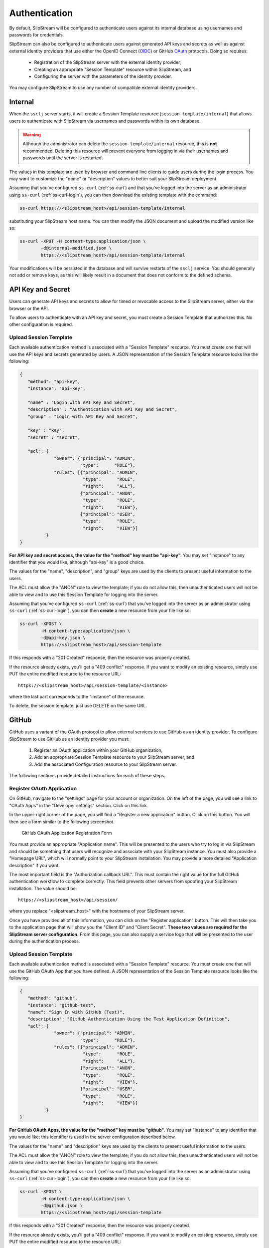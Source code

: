 Authentication
==============

By default, SlipStream will be configured to authenticate users
against its internal database using usernames and passwords for
credentials.

SlipStream can also be configured to authenticate users against
generated API keys and secrets as well as against external identity
providers that use either the OpenID Connect (OIDC_) or GitHub OAuth_
protocols. Doing so requires:

 - Registration of the SlipStream server with the external identity
   provider, 
 - Creating an appropriate "Session Template" resource within
   SlipStream, and
 - Configuring the server with the parameters of the identity
   provider.

You may configure SlipStream to use any number of compatible external
identity providers.

Internal
--------

When the ``ssclj`` server starts, it will create a Session Template
resource (``session-template/internal``) that allows users to
authenticate with SlipStream via usernames and passwords within its
own database.

.. warning::

   Although the administrator can delete the
   ``session-template/internal`` resource, this is **not**
   recommended.  Deleting this resource will prevent everyone from
   logging in via their usernames and passwords until the server is
   restarted.

The values in this template are used by browser and command line
clients to guide users during the login process.  You may want to
customize the "name" or "description" values to better suit your
SlipStream deployment.

Assuming that you've configured ``ss-curl`` (:ref:`ss-curl`) and that
you've logged into the server as an administrator using ``ss-curl``
(:ref:`ss-curl-login`), you can then download the existing template
with the command:

.. code-block:: bash
                
   ss-curl https://<slipstream_host>/api/session-template/internal

substituting your SlipStream host name.  You can then modify the JSON
document and upload the modified version like so:

.. code-block:: bash
                
   ss-curl -XPUT -H content-type:application/json \
           -d@internal-modified.json \
           https://<slipstream_host>/api/session-template/internal

Your modifications will be persisted in the database and will survive
restarts of the ``ssclj`` service.  You should generally not add or
remove keys, as this will likely result in a document that does not
conform to the defined schema.

API Key and Secret
------------------

Users can generate API keys and secrets to allow for timed or
revocable access to the SlipStream server, either via the browser or
the API.

To allow users to authenticate with an API key and secret, you must
create a Session Template that authorizes this. No other configuration
is required.

Upload Session Template
~~~~~~~~~~~~~~~~~~~~~~~

Each available authentication method is associated with a "Session
Template" resource.  You must create one that will use the API keys
and secrets generated by users.  A JSON representation of the Session
Template resource looks like the following:

.. code-block:: json

   {
      "method": "api-key",
      "instance": "api-key",
      
      "name" : "Login with API Key and Secret",
      "description" : "Authentication with API Key and Secret",
      "group" : "Login with API Key and Secret",

      "key" : "key",
      "secret" : "secret",

      "acl": {
                "owner": {"principal": "ADMIN",
                          "type":      "ROLE"},
                "rules": [{"principal": "ADMIN",
                           "type":      "ROLE",
                           "right":     "ALL"},
                          {"principal": "ANON",
                           "type":      "ROLE",
                           "right":     "VIEW"},
                          {"principal": "USER",
                           "type":      "ROLE",
                           "right":     "VIEW"}]
             }
   }

**For API key and secret access, the value for the "method" key must
be "api-key".** You may set "instance" to any identifier that you
would like, although "api-key" is a good choice.

The values for the "name", "description", and "group" keys are used by
the clients to present useful information to the users.

The ACL must allow the "ANON" role to view the template; if you do not
allow this, then unauthenticated users will not be able to view and to
use this Session Template for logging into the server.

Assuming that you've configured ``ss-curl`` (:ref:`ss-curl`) that
you've logged into the server as an administrator using ``ss-curl``
(:ref:`ss-curl-login`), you can then **create** a new resource from
your file like so:

.. code-block:: bash

   ss-curl -XPOST \
           -H content-type:application/json \
           -d@api-key.json \
           https://<slipstream_host>/api/session-template

If this responds with a "201 Created" response, then the resource was
properly created.

If the resource already exists, you'll get a "409 conflict" response.
If you want to modify an existing resource, simply use PUT the entire
modified resource to the resource URL::

  https://<slipstream_host>/api/session-template/<instance>

where the last part corresponds to the "instance" of the resource.

To delete, the session template, just use DELETE on the same URL.

GitHub
------

GitHub uses a variant of the OAuth protocol to allow external services
to use GitHub as an identity provider.  To configure SlipStream to use
GitHub as an identity provider you must:

 1. Register an OAuth application within your GitHub organization,
 2. Add an appropriate Session Template resource to your SlipStream
    server, and
 3. Add the associated Configuration resource to your SlipStream
    server.

The following sections provide detailed instructions for each of these
steps.

Register OAuth Application
~~~~~~~~~~~~~~~~~~~~~~~~~~

On GitHub, navigate to the "settings" page for your account or
organization.  On the left of the page, you will see a link to "OAuth
Apps" in the "Developer settings" section. Click on this link.

In the upper-right corner of the page, you will find a "Register a new
application" button.  Click on this button.  You will then see a form
similar to the following screenshot.

.. figure:: images/screenshot-github-oauth-app.png
   :alt: GitHub OAuth Application Registration Form

   GitHub OAuth Application Registration Form

You must provide an appropriate "Application name".  This will be
presented to the users who try to log in via SlipStream and should be
something that users will recognize and associate with your SlipStream
instance.  You must also provide a "Homepage URL", which will normally
point to your SlipStream installation.  You may provide a more
detailed "Application description" if you want.

The most important field is the "Authorization callback URL".  This
must contain the right value for the full GitHub authentication
workflow to complete correctly.  This field prevents other servers
from spoofing your SlipStream installation.  The value should be::

  https://<slipstream_host>/api/session/

where you replace "<slipstream_host>" with the hostname of your
SlipStream server.

Once you have provided all of this information, you can click on the
"Register application" button.  This will then take you to the
application page that will show you the "Client ID" and "Client
Secret".  **These two values are required for the SlipStream server
configuration.** From this page, you can also supply a service logo
that will be presented to the user during the authentication process.

Upload Session Template
~~~~~~~~~~~~~~~~~~~~~~~

Each available authentication method is associated with a "Session
Template" resource.  You must create one that will use the GitHub
OAuth App that you have defined.  A JSON representation of the Session
Template resource looks like the following:

.. code-block:: json

   {
      "method": "github",
      "instance": "github-test",
      "name": "Sign In with GitHub (Test)",
      "description": "GitHub Authentication Using the Test Application Definition",
      "acl": {
                "owner": {"principal": "ADMIN",
                          "type":      "ROLE"},
                "rules": [{"principal": "ADMIN",
                           "type":      "ROLE",
                           "right":     "ALL"},
                          {"principal": "ANON",
                           "type":      "ROLE",
                           "right":     "VIEW"},
                          {"principal": "USER",
                           "type":      "ROLE",
                           "right":     "VIEW"}]
             }
   }

**For GitHub OAuth Apps, the value for the "method" key must be
"github".** You may set "instance" to any identifier that you would
like; this identifier is used in the server configuration described
below.

The values for the "name" and "description" keys are used by the
clients to present useful information to the users.

The ACL must allow the "ANON" role to view the template; if you do not
allow this, then unauthenticated users will not be able to view and to
use this Session Template for logging into the server.

Assuming that you've configured ``ss-curl`` (:ref:`ss-curl`) that
you've logged into the server as an administrator using ``ss-curl``
(:ref:`ss-curl-login`), you can then **create** a new resource from
your file like so:

.. code-block:: bash

   ss-curl -XPOST \
           -H content-type:application/json \
           -d@github.json \
           https://<slipstream_host>/api/session-template

If this responds with a "201 Created" response, then the resource was
properly created.

If the resource already exists, you'll get a "409 conflict" response.
If you want to modify an existing resource, simply use PUT the entire
modified resource to the resource URL::

  https://<slipstream_host>/api/session-template/<instance>

where the last part corresponds to the "instance" of the resource.

To delete, the session template, just use DELETE on the same URL.

Configure SlipStream
~~~~~~~~~~~~~~~~~~~~

You must provide the configuration parameters for the GitHub OAuth
application to the ``ssclj`` server.  This is done by adding a
Configuration resource to the server.

.. code-block:: json

   {
       "configurationTemplate": {
           "href": "configuration-template/session-github",
           "instance": "github-test",
           "clientID": "<your client id>",
           "clientSecret": "<your client secret>"
       }
   }

Note that the value of the ``href`` attribute must be exactly as above
and the value of the ``instance`` must be the same as in your Session
Template resource.

The "Client ID" and "Client Secret" are the values that you obtained
from your application registration in GitHub.

Like the other resources, this can be added to the server via a POST
request. 

.. code-block:: bash

   ss-curl -XPOST \
           -H content-type:application/json \
           -d@configuration-github.json \
           https://<slipstream_host>/api/configuration

This will create the resource.  Use a PUT or DELETE on the created
resource to modify or delete it, respectively.

OpenID Connect (OIDC)
---------------------

OpenID Connect (OIDC_) is an identity layer built over the OAuth 2.0
protocol. Many services support the OIDC protocol (or variants of it)
and can potentially be used as identity providers for SlipStream, for
example, Google_ and LinkedIn_.

SlipStream has been tested with the Keycloak_ service, which acts as a
federated identity provider and which can be used to access many other
services even if they are not directly supported by SlipStream.

**The deployment and configuration of a Keycloak server is not
described here.  Please see the Keycloak website for that
information.** You take a look at SixSq's `Keycloak
configuration <https://github.com/SixSq/fed-id/blob/master/README.md>`_
for the Nuvla service.

Upload Session Template
~~~~~~~~~~~~~~~~~~~~~~~

Each available authentication method is associated with a "Session
Template" resource.  You must create one that will use the OIDC
protocol with Keycloak (or another compatible OIDC identity provider).
A JSON representation of the Session Template resource looks like the
following:

.. code-block:: json

   {
      "method": "oidc",
      "instance": "keycloak",
      "name": "Sign In with eduGAIN or Elixir AAI",
      "description": "OIDC Authentication Using Nuvla Keycloak Server for eduGAIN or Elixir AAI",
      "acl": {
                "owner": {"principal": "ADMIN",
                          "type":      "ROLE"},
                "rules": [{"principal": "ADMIN",
                           "type":      "ROLE",
                           "right":     "ALL"},
                          {"principal": "ANON",
                           "type":      "ROLE",
                           "right":     "VIEW"},
                          {"principal": "USER",
                           "type":      "ROLE",
                           "right":     "VIEW"}]
             }
   }

**For OIDC-based services, the value for the "method" key must be
"oidc".** You may set "instance" to any identifier that you would
like; this identifier is used in the server configuration described
below.

The values for the "name" and "description" keys are used by the
clients to present useful information to the users.

The ACL must allow the "ANON" role to view the template; if you do not
allow this, then unauthenticated users will not be able to view and to
use this Session Template for logging into the server.

Assuming that you've configured ``ss-curl`` (:ref:`ss-curl`) and that
you've logged into the server as an administrator using ``ss-curl``
(:ref:`ss-curl-login`), you can then upload your template like so:

.. code-block:: bash
                
   ss-curl -XPOST \
           -H content-type:application/json \
           -d@keycloak.json \
           https://<slipstream_host>/api/session-template

If this responds with a "201 Created" response, then the resource was
properly created.

If the resource already exists, you'll get a "409 conflict" response.
If you want to modify an existing resource, simply use PUT the entire
modified resource to the resource URL::

  https://<slipstream_host>/api/session-template/<instance>

where the last part corresponds to the "instance" of the resource.

To delete, the session template, just use DELETE on the same URL.

Configure SlipStream
~~~~~~~~~~~~~~~~~~~~

You must provide the configuration parameters for the OIDC server to
the ``ssclj`` server by adding a Configuration resource.

.. code-block:: json

   {
       "configurationTemplate": {
           "href": "configuration-template/session-oidc",
           "instance": "keycloak",
           "clientID": "<your client ID>",
           "baseURL": "<your base URL>",
           "publicKey": "<your RSA public key>",
       }
   }

Note that the value of the ``href`` attribute must be exactly as above
and the value of the ``instance`` must be the same as in your Session
Template resource.

The "Client ID", "baseURL", and "publicKey" can be obtained from the
administrator of the OIDC service which you are using.

Like the other resources, this can be added to the server via a POST
request. 

.. code-block:: bash

   ss-curl -XPOST \
           -H content-type:application/json \
           -d@configuration-keycloak.json \
           https://<slipstream_host>/api/configuration

This will create the resource.  Use a PUT or DELETE on the created
resource to modify or delete it, respectively.


.. _OIDC: http://openid.net/connect/

.. _OAuth: https://developer.github.com/apps/building-integrations/setting-up-and-registering-oauth-apps/

.. _Keycloak: http://www.keycloak.org

.. _Google: https://developers.google.com/identity/protocols/OpenIDConnect

.. _LinkedIn: https://developer.linkedin.com/docs/oauth2

Link an authentication to a user account
----------------------------------------

Via the browser interface
~~~~~~~~~~~~~~~~~~~~~~~~~

In order to know which authencation(s)(aka user identifier) are currently linked
to a given user :
visit the page https://nuv.la/webui/cimi/user-identifier , 
and add a filter text such as::

    user/href="user/my-user"

Use the ``Columns`` button to include the `identifier` 
attribute to the list.

An `identifier` is composed of :
 - A domain instance name  prefix, followed by 
 - a ``:`` separator, and 
 - the actual external login name

Example : ``"github:agithublogin"``
or something more complex like 
``"sixsq:john.smith@unitedid.orghttps://idp.unitedid.org/idp/shibboleth!https://fed-id.nuv.la/samlbridge/module.php/saml/sp/metadata.php/sixsq-saml-bridge!aaa-bbb-ccc"``

Tie a new authentication to your user via the ``Add`` 
button (available after an initial ``Search`` 
on page https://nuv.la/webui/cimi/user-identifier)

Replace the values ``<MY_USER>``, ``<INSTANCE>`` and ``<EXTERNAL_LOGIN>`` 
to the JSON document which will be submitted , using the below pattern::

    {    
    "user" : {"href" : "user/<MY_USER>"},
    "identifier" : "<INSTANCE>:<EXTERNAL_LOGIN>"
    }

NB : Attempting to assign the same identifier to more than 
one Nuvla user will cause a conflict and an error 409


Via the ss-curl command
~~~~~~~~~~~~~~~~~~~~~~~

A new user identifier can be added to the server via a POST
request. 

.. code-block:: bash

   ss-curl -XPOST \
           -H content-type:application/json \
           -d@user-identifier.json \
           https://<slipstream_host>/api/user-identifier

where the ``user-identifier.json`` content follows the pattern::

    {    
    "user" : {"href" : "user/<MY_USER>"},
    "identifier" : "<INSTANCE>:<EXTERNAL_LOGIN>"
    }

Like when using the web interface, you can not assign the same 
identifier value (<INSTANCE>:<EXTERNAL_LOGIN>) to more than one Nuvla user    